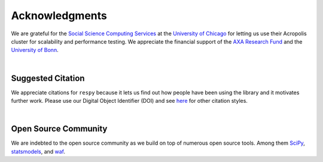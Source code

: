 Acknowledgments
===============

We are grateful for the `Social Science Computing Services <https://sscs.uchicago.edu/>`_ at the `University of Chicago <http://www.uchicago.edu/>`_ for letting us use their Acropolis cluster for scalability and performance testing. We appreciate the financial support of the `AXA Research Fund <https://www.axa-research.org/>`_ and the  `University of Bonn <https://www.uni-bonn.de>`_.

|

Suggested Citation
------------------

.. image:: https://zenodo.org/badge/doi/10.5281/zenodo.59297.svg
   :target: http://dx.doi.org/10.5281/zenodo.59297

We appreciate citations for ``respy`` because it lets us find out how people have been using the library and it motivates further work. Please use our Digital Object Identifier (DOI) and see `here <https://zenodo.org/record/59297>`_ for other citation styles.

|

Open Source Community
---------------------

We are indebted to the open source community as we build on top of numerous open source tools. Among them `SciPy <https://www.scipy.org>`_, `statsmodels <http://statsmodels.sourceforge.net/>`_, and `waf <https://waf.io/>`_.
